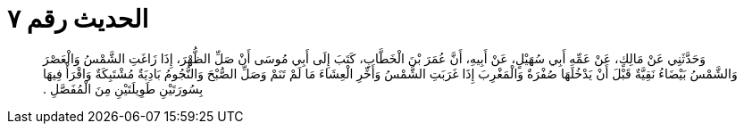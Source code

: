 
= الحديث رقم ٧

[quote.hadith]
وَحَدَّثَنِي عَنْ مَالِكٍ، عَنْ عَمِّهِ أَبِي سُهَيْلٍ، عَنْ أَبِيهِ، أَنَّ عُمَرَ بْنَ الْخَطَّابِ، كَتَبَ إِلَى أَبِي مُوسَى أَنْ صَلِّ الظُّهْرَ، إِذَا زَاغَتِ الشَّمْسُ وَالْعَصْرَ وَالشَّمْسُ بَيْضَاءُ نَقِيَّةٌ قَبْلَ أَنْ يَدْخُلَهَا صُفْرَةٌ وَالْمَغْرِبَ إِذَا غَرَبَتِ الشَّمْسُ وَأَخِّرِ الْعِشَاءَ مَا لَمْ تَنَمْ وَصَلِّ الصُّبْحَ وَالنُّجُومُ بَادِيَةٌ مُشْتَبِكَةٌ وَاقْرَأْ فِيهَا بِسُورَتَيْنِ طَوِيلَتَيْنِ مِنَ الْمُفَصَّلِ ‏.‏